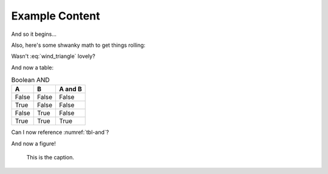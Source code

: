 Example Content
===============

And so it begins...

Also, here's some shwanky math to get things rolling:

.. math::
    :label: wind_triangle

    w^2 = v^2 + t^2 - 2\cdot v\cdot t\cdot cos(\theta_x)


Wasn't :eq:`wind_triangle` lovely?

And now a table:

.. table:: Boolean AND
    :name: tbl-and

    =====  =====  =======
    A      B      A and B
    =====  =====  =======
    False  False  False
    True   False  False
    False  True   False
    True   True   True
    =====  =====  =======

Can I now reference :numref:`tbl-and`?


And now a figure!

.. figure:: ccicon88x31.png
    :alt: Creative Commons

    This is the caption.
